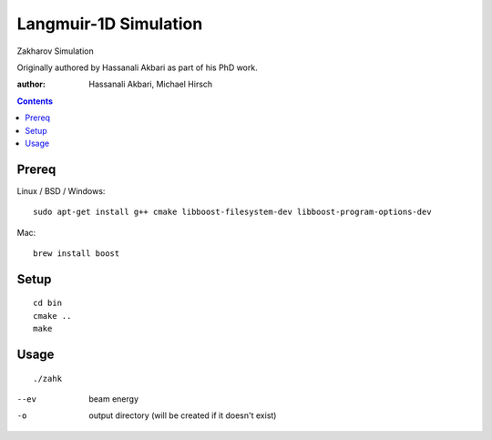 ================================
Langmuir-1D Simulation
================================

Zakharov Simulation 

Originally authored by Hassanali Akbari as part of his PhD work.

:author: Hassanali Akbari, Michael Hirsch

.. contents::

Prereq
======

Linux / BSD / Windows::

    sudo apt-get install g++ cmake libboost-filesystem-dev libboost-program-options-dev
    
Mac::

    brew install boost


Setup
=====
::

    cd bin
    cmake ..
    make

Usage
=====
::

    ./zahk
    
--ev    beam energy
-o      output directory (will be created if it doesn't exist)
